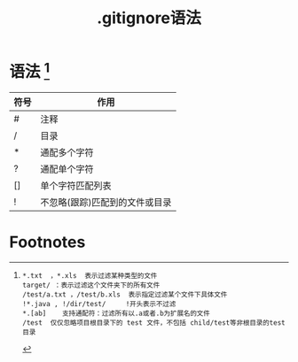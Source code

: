 :PROPERTIES:
:ID:       b81be949-f943-4014-9279-8be45497efbb
:END:
#+title: .gitignore语法
#+filetags: git

* 语法 [fn:示例]
| 符号 | 作用                           |
|------+--------------------------------|
| #    | 注释                           |
| /    | 目录                           |
| *    | 通配多个字符                   |
| ?    | 通配单个字符                   |
| []   | 单个字符匹配列表               |
| !    | 不忽略(跟踪)匹配到的文件或目录 |



* Footnotes

[fn:示例]
#+begin_example
*.txt  ，*.xls  表示过滤某种类型的文件
target/ ：表示过滤这个文件夹下的所有文件
/test/a.txt ，/test/b.xls  表示指定过滤某个文件下具体文件
!*.java , !/dir/test/     !开头表示不过滤
*.[ab]    支持通配符：过滤所有以.a或者.b为扩展名的文件
/test  仅仅忽略项目根目录下的 test 文件，不包括 child/test等非根目录的test目录
#+end_example
